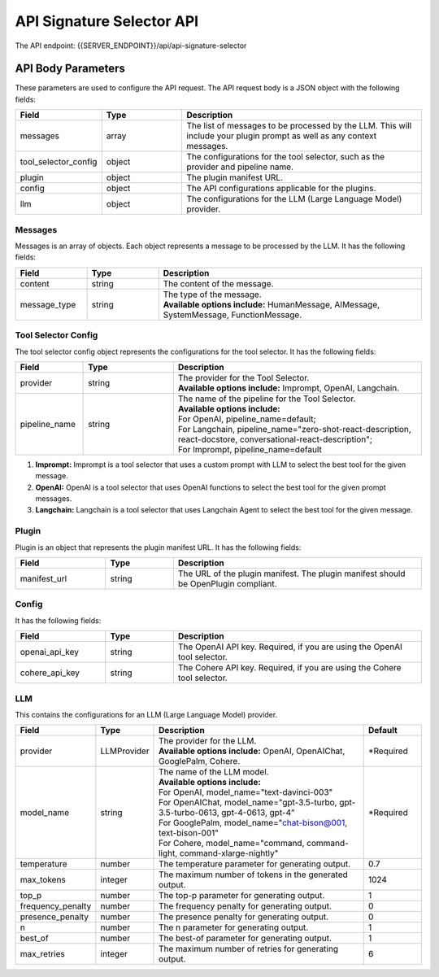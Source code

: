 ==================================
API Signature Selector API
==================================


The API endpoint: {{SERVER_ENDPOINT}}/api/api-signature-selector

.. tabs::

  .. tab:: curl

    .. code-block:: sh

      curl -X POST \
        -H 'x-api-key: your-api-key' \
        -H 'Content-Type: application/json' \
        -d '{
          "messages": [{
              "content":"Show me 5 t shirts?",
              "message_type":"HumanMessage"
          }],
          "tool_selector_config": {
              "provider":"OpenAI",
              "pipeline_name":"default"
          },
          "plugin": {
              "manifest_url":"https://www.klarna.com/.well-known/ai-plugin.json"
          },
          "config": {},
          "llm": {
              "provider":"OpenAIChat",
              "model_name":"gpt-3.5-turbo-0613"
          }
      }' \
        https://api.imprompt.ai/openplugin/api/api-signature-selector

  .. tab:: python

    .. code-block:: python

        import requests
        import json

        url = "https://api.imprompt.ai/openplugin/api/api-signature-selector"

        payload = json.dumps({
          "messages": [
            {
              "content": "Show me 4 tshirts",
              "message_type": "HumanMessage"
            }
          ],
          "tool_selector_config": {
            "provider": "OpenAI",
            "pipeline_name": "default"
          },
          "plugin": {
            "manifest_url": "https://assistant-management-data.s3.amazonaws.com/Open_AI_Klarna_product_Api.json"
          },
          "config": {},
          "llm": {
            "provider": "OpenAIChat",
            "model_name": "gpt-3.5-turbo-0613"
          }
        })
        headers = {
          'Content-Type': 'application/json',
          'x-api-key': 'your-api-key'
        }

        response = requests.request("POST", url, headers=headers, data=payload)

        print(response.text)


  .. tab:: REST

    .. code-block:: sh

        API Endpoint: https://api.imprompt.ai/openplugin/api/api-signature-selector

        Method: POST

        Headers: {
          'x-api-key': 'your-api-key'
          'Content-Type': 'application/json'
        }

        Body: {
            "messages": [{
                "content":"Show me 5 t shirts?",
                "message_type":"HumanMessage"
            }],
            "tool_selector_config": {
                "provider":"OpenAI",
                "pipeline_name":"default"
            },
            "plugin": {
                "manifest_url":"https://www.klarna.com/.well-known/ai-plugin.json"
            },
            "config": {},
            "llm": {
                "provider":"OpenAIChat",
                "model_name":"gpt-3.5-turbo-0613"
            }
        }


API Body Parameters
===================
These parameters are used to configure the API request. The API request body is a JSON object with the following fields:

.. list-table::
   :widths: 20 20 60
   :header-rows: 1

   * - Field
     - Type
     - Description
   * - messages
     - array
     - The list of messages to be processed by the LLM. This will include your plugin prompt as well as any context messages.
   * - tool_selector_config
     - object
     - The configurations for the tool selector, such as the provider and pipeline name.
   * - plugin
     - object
     - The plugin manifest URL.
   * - config
     - object
     - The API configurations applicable for the plugins.
   * - llm
     - object
     - The configurations for the LLM (Large Language Model) provider.


Messages
--------
Messages is an array of objects. Each object represents a message to be processed by the LLM. It has the following fields:

.. list-table::
   :widths: 15 15 55
   :header-rows: 1

   * - Field
     - Type
     - Description
   * - content
     - string
     - The content of the message.
   * - message_type
     - string
     - .. line-block::
        The type of the message.
        **Available options include:** HumanMessage, AIMessage, SystemMessage, FunctionMessage.


Tool Selector Config
--------------------
The tool selector config object represents the configurations for the tool selector. It has the following fields:

.. list-table::
   :widths: 15 20 55
   :header-rows: 1

   * - Field
     - Type
     - Description
   * - provider
     - string
     - .. line-block::
        The provider for the Tool Selector.
        **Available options include:** Imprompt, OpenAI, Langchain.
   * - pipeline_name
     - string
     - .. line-block::
        The name of the pipeline for the Tool Selector.
        **Available options include:**
        For OpenAI, pipeline_name=default;
        For Langchain, pipeline_name="zero-shot-react-description, react-docstore, conversational-react-description";
        For Imprompt, pipeline_name=default


1. **Imprompt:** Imprompt is a tool selector that uses a custom prompt with LLM to select the best tool for the given message.

2. **OpenAI:** OpenAI is a tool selector that uses OpenAI functions to select the best tool for the given prompt messages.

3. **Langchain:** Langchain is a tool selector that uses Langchain Agent to select the best tool for the given message.


Plugin
-------
Plugin is an object that represents the plugin manifest URL. It has the following fields:

.. list-table::
   :widths: 20 15 55
   :header-rows: 1

   * - Field
     - Type
     - Description
   * - manifest_url
     - string
     - The URL of the plugin manifest. The plugin manifest should be OpenPlugin compliant.


Config
------
It has the following fields:

.. list-table::
   :widths: 20 15 55
   :header-rows: 1

   * - Field
     - Type
     - Description
   * - openai_api_key
     - string
     - The OpenAI API key. Required, if you are using the OpenAI tool selector.
   * - cohere_api_key
     - string
     - The Cohere API key. Required, if you are using the Cohere tool selector.


LLM
---
This contains the configurations for an LLM (Large Language Model) provider.

.. list-table::
   :widths: 20 15 55 15
   :header-rows: 1

   * - Field
     - Type
     - Description
     - Default
   * - provider
     - LLMProvider
     - .. line-block::
        The provider for the LLM.
        **Available options include:** OpenAI, OpenAIChat, GooglePalm, Cohere.
     - *Required
   * - model_name
     - string
     - .. line-block::
        The name of the LLM model.
        **Available options include:**
        For OpenAI, model_name="text-davinci-003"
        For OpenAIChat, model_name="gpt-3.5-turbo, gpt-3.5-turbo-0613, gpt-4-0613, gpt-4"
        For GooglePalm, model_name="chat-bison@001, text-bison-001"
        For Cohere, model_name="command, command-light, command-xlarge-nightly"
     - *Required
   * - temperature
     - number
     - The temperature parameter for generating output.
     - 0.7
   * - max_tokens
     - integer
     - The maximum number of tokens in the generated output.
     - 1024
   * - top_p
     - number
     - The top-p parameter for generating output.
     - 1
   * - frequency_penalty
     - number
     - The frequency penalty for generating output.
     - 0
   * - presence_penalty
     - number
     - The presence penalty for generating output.
     - 0
   * - n
     - number
     - The n parameter for generating output.
     - 1
   * - best_of
     - number
     - The best-of parameter for generating output.
     - 1
   * - max_retries
     - integer
     - The maximum number of retries for generating output.
     - 6
